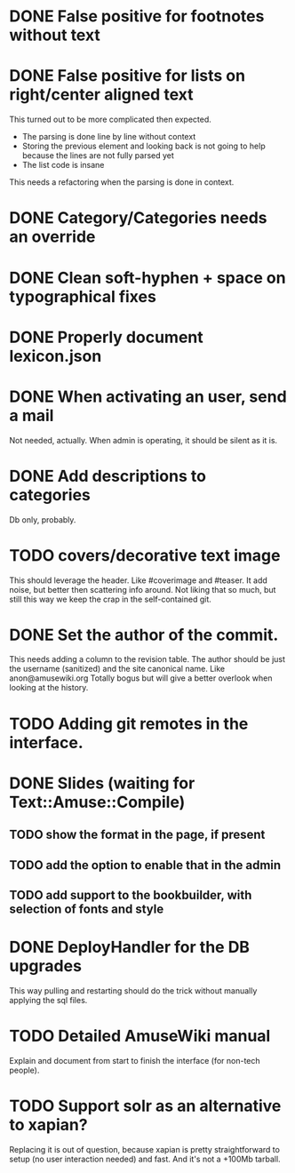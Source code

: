 * DONE False positive for footnotes without text
  CLOSED: [2015-03-22 dom 09:09]
* DONE False positive for lists on right/center aligned text
  CLOSED: [2015-04-08 mer 11:20]

 This turned out to be more complicated then expected.

  - The parsing is done line by line without context
  - Storing the previous element and looking back is not going to help
    because the lines are not fully parsed yet
  - The list code is insane

This needs a refactoring when the parsing is done in context.

* DONE Category/Categories needs an override
  CLOSED: [2015-03-22 dom 12:42]
* DONE Clean soft-hyphen + space on typographical fixes
  CLOSED: [2015-03-22 dom 09:09]
* DONE Properly document lexicon.json
  CLOSED: [2015-04-08 mer 12:00]
* DONE When activating an user, send a mail
  CLOSED: [2015-10-04 dom 16:06]

  Not needed, actually. When admin is operating, it should be silent
  as it is.

* DONE Add descriptions to categories
  CLOSED: [2015-05-14 gio 15:31]

Db only, probably.

* TODO covers/decorative text image 

This should leverage the header. Like #coverimage and #teaser. It add
noise, but better then scattering info around. Not liking that so
much, but still this way we keep the crap in the self-contained git.

* DONE Set the author of the commit.
  CLOSED: [2015-10-29 gio 18:47]

This needs adding a column to the revision table. The author should be
just the username (sanitized) and the site canonical name. Like
anon@amusewiki.org Totally bogus but will give a better overlook when
looking at the history.

* TODO Adding git remotes in the interface.
* DONE Slides (waiting for Text::Amuse::Compile)
  CLOSED: [2015-10-29 gio 13:38]
** TODO show the format in the page, if present
** TODO add the option to enable that in the admin
** TODO add support to the bookbuilder, with selection of fonts and style
* DONE DeployHandler for the DB upgrades
  CLOSED: [2015-10-27 mar 13:07]

This way pulling and restarting should do the trick without manually
applying the sql files.

* TODO Detailed AmuseWiki manual

Explain and document from start to finish the interface (for non-tech
people).

* TODO Support solr as an alternative to xapian?

Replacing it is out of question, because xapian is pretty
straightforward to setup (no user interaction needed) and fast. And
it's not a +100Mb tarball.

